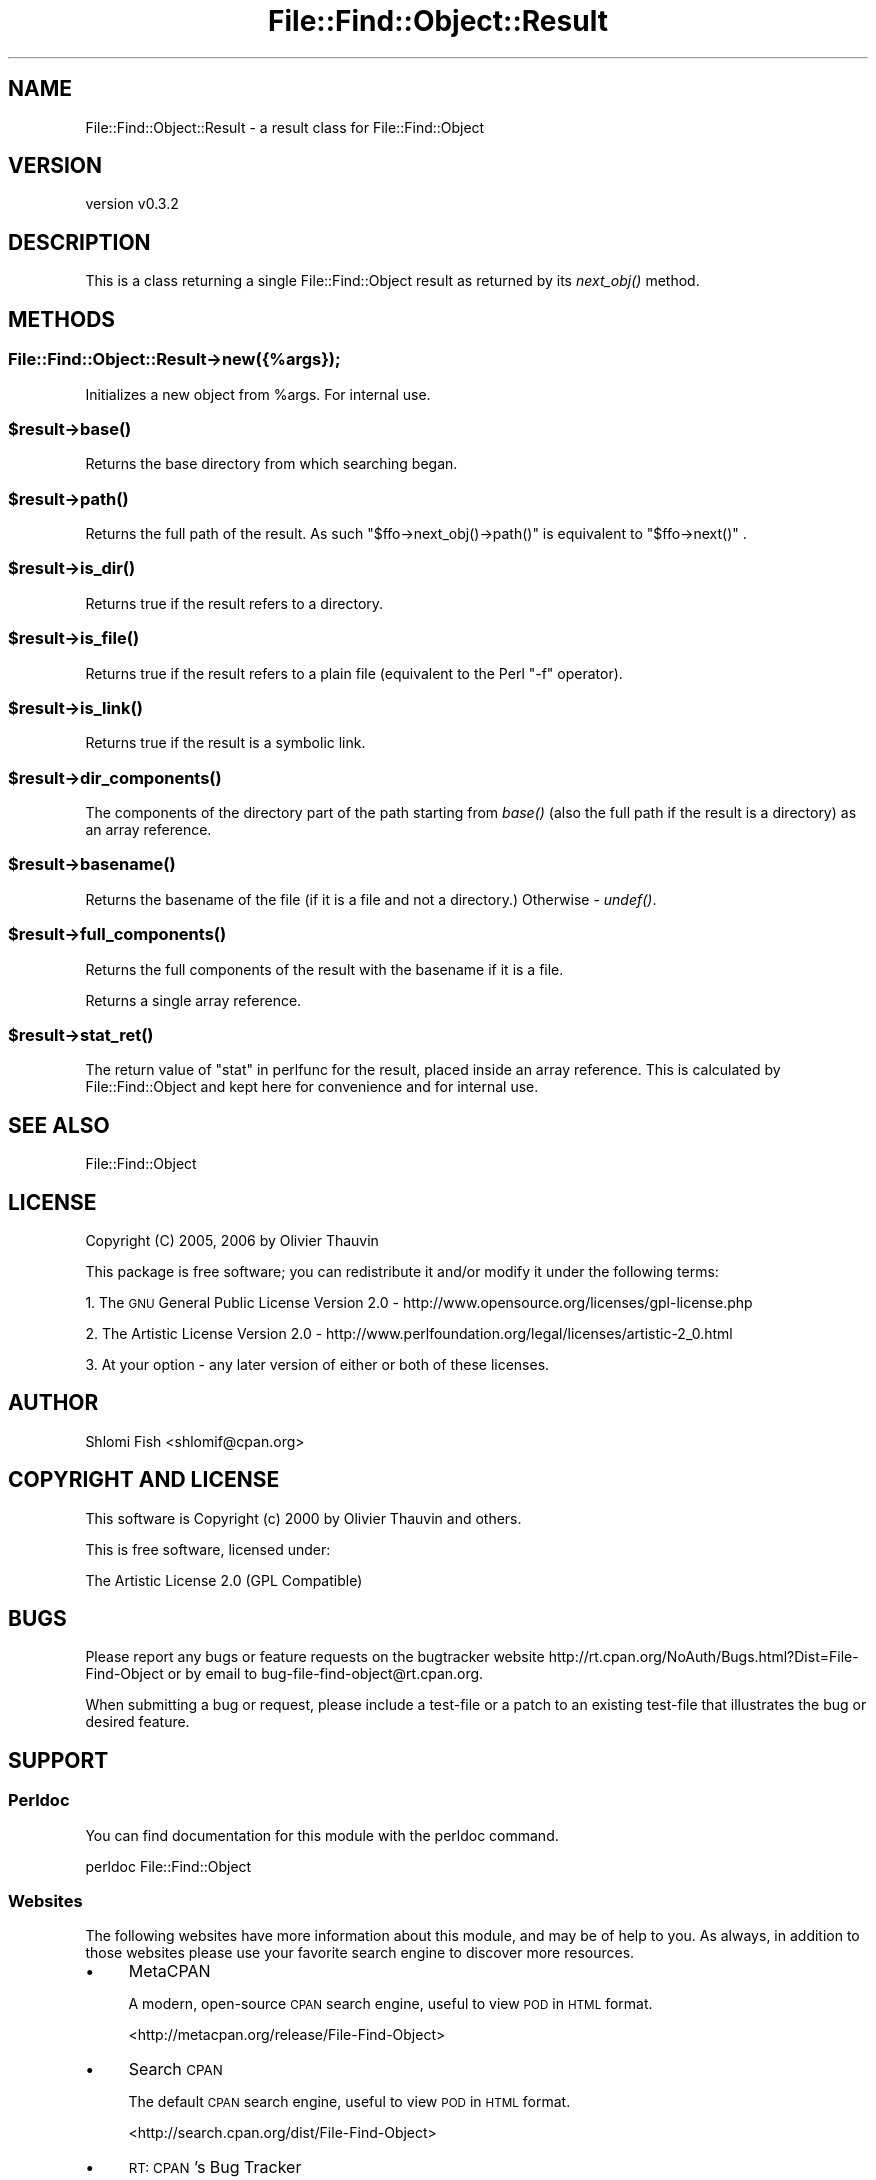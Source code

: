 .\" Automatically generated by Pod::Man 4.09 (Pod::Simple 3.35)
.\"
.\" Standard preamble:
.\" ========================================================================
.de Sp \" Vertical space (when we can't use .PP)
.if t .sp .5v
.if n .sp
..
.de Vb \" Begin verbatim text
.ft CW
.nf
.ne \\$1
..
.de Ve \" End verbatim text
.ft R
.fi
..
.\" Set up some character translations and predefined strings.  \*(-- will
.\" give an unbreakable dash, \*(PI will give pi, \*(L" will give a left
.\" double quote, and \*(R" will give a right double quote.  \*(C+ will
.\" give a nicer C++.  Capital omega is used to do unbreakable dashes and
.\" therefore won't be available.  \*(C` and \*(C' expand to `' in nroff,
.\" nothing in troff, for use with C<>.
.tr \(*W-
.ds C+ C\v'-.1v'\h'-1p'\s-2+\h'-1p'+\s0\v'.1v'\h'-1p'
.ie n \{\
.    ds -- \(*W-
.    ds PI pi
.    if (\n(.H=4u)&(1m=24u) .ds -- \(*W\h'-12u'\(*W\h'-12u'-\" diablo 10 pitch
.    if (\n(.H=4u)&(1m=20u) .ds -- \(*W\h'-12u'\(*W\h'-8u'-\"  diablo 12 pitch
.    ds L" ""
.    ds R" ""
.    ds C` ""
.    ds C' ""
'br\}
.el\{\
.    ds -- \|\(em\|
.    ds PI \(*p
.    ds L" ``
.    ds R" ''
.    ds C`
.    ds C'
'br\}
.\"
.\" Escape single quotes in literal strings from groff's Unicode transform.
.ie \n(.g .ds Aq \(aq
.el       .ds Aq '
.\"
.\" If the F register is >0, we'll generate index entries on stderr for
.\" titles (.TH), headers (.SH), subsections (.SS), items (.Ip), and index
.\" entries marked with X<> in POD.  Of course, you'll have to process the
.\" output yourself in some meaningful fashion.
.\"
.\" Avoid warning from groff about undefined register 'F'.
.de IX
..
.if !\nF .nr F 0
.if \nF>0 \{\
.    de IX
.    tm Index:\\$1\t\\n%\t"\\$2"
..
.    if !\nF==2 \{\
.        nr % 0
.        nr F 2
.    \}
.\}
.\"
.\" Accent mark definitions (@(#)ms.acc 1.5 88/02/08 SMI; from UCB 4.2).
.\" Fear.  Run.  Save yourself.  No user-serviceable parts.
.    \" fudge factors for nroff and troff
.if n \{\
.    ds #H 0
.    ds #V .8m
.    ds #F .3m
.    ds #[ \f1
.    ds #] \fP
.\}
.if t \{\
.    ds #H ((1u-(\\\\n(.fu%2u))*.13m)
.    ds #V .6m
.    ds #F 0
.    ds #[ \&
.    ds #] \&
.\}
.    \" simple accents for nroff and troff
.if n \{\
.    ds ' \&
.    ds ` \&
.    ds ^ \&
.    ds , \&
.    ds ~ ~
.    ds /
.\}
.if t \{\
.    ds ' \\k:\h'-(\\n(.wu*8/10-\*(#H)'\'\h"|\\n:u"
.    ds ` \\k:\h'-(\\n(.wu*8/10-\*(#H)'\`\h'|\\n:u'
.    ds ^ \\k:\h'-(\\n(.wu*10/11-\*(#H)'^\h'|\\n:u'
.    ds , \\k:\h'-(\\n(.wu*8/10)',\h'|\\n:u'
.    ds ~ \\k:\h'-(\\n(.wu-\*(#H-.1m)'~\h'|\\n:u'
.    ds / \\k:\h'-(\\n(.wu*8/10-\*(#H)'\z\(sl\h'|\\n:u'
.\}
.    \" troff and (daisy-wheel) nroff accents
.ds : \\k:\h'-(\\n(.wu*8/10-\*(#H+.1m+\*(#F)'\v'-\*(#V'\z.\h'.2m+\*(#F'.\h'|\\n:u'\v'\*(#V'
.ds 8 \h'\*(#H'\(*b\h'-\*(#H'
.ds o \\k:\h'-(\\n(.wu+\w'\(de'u-\*(#H)/2u'\v'-.3n'\*(#[\z\(de\v'.3n'\h'|\\n:u'\*(#]
.ds d- \h'\*(#H'\(pd\h'-\w'~'u'\v'-.25m'\f2\(hy\fP\v'.25m'\h'-\*(#H'
.ds D- D\\k:\h'-\w'D'u'\v'-.11m'\z\(hy\v'.11m'\h'|\\n:u'
.ds th \*(#[\v'.3m'\s+1I\s-1\v'-.3m'\h'-(\w'I'u*2/3)'\s-1o\s+1\*(#]
.ds Th \*(#[\s+2I\s-2\h'-\w'I'u*3/5'\v'-.3m'o\v'.3m'\*(#]
.ds ae a\h'-(\w'a'u*4/10)'e
.ds Ae A\h'-(\w'A'u*4/10)'E
.    \" corrections for vroff
.if v .ds ~ \\k:\h'-(\\n(.wu*9/10-\*(#H)'\s-2\u~\d\s+2\h'|\\n:u'
.if v .ds ^ \\k:\h'-(\\n(.wu*10/11-\*(#H)'\v'-.4m'^\v'.4m'\h'|\\n:u'
.    \" for low resolution devices (crt and lpr)
.if \n(.H>23 .if \n(.V>19 \
\{\
.    ds : e
.    ds 8 ss
.    ds o a
.    ds d- d\h'-1'\(ga
.    ds D- D\h'-1'\(hy
.    ds th \o'bp'
.    ds Th \o'LP'
.    ds ae ae
.    ds Ae AE
.\}
.rm #[ #] #H #V #F C
.\" ========================================================================
.\"
.IX Title "File::Find::Object::Result 3"
.TH File::Find::Object::Result 3 "2017-10-01" "perl v5.26.1" "User Contributed Perl Documentation"
.\" For nroff, turn off justification.  Always turn off hyphenation; it makes
.\" way too many mistakes in technical documents.
.if n .ad l
.nh
.SH "NAME"
File::Find::Object::Result \- a result class for File::Find::Object
.SH "VERSION"
.IX Header "VERSION"
version v0.3.2
.SH "DESCRIPTION"
.IX Header "DESCRIPTION"
This is a class returning a single File::Find::Object result as returned
by its \fInext_obj()\fR method.
.SH "METHODS"
.IX Header "METHODS"
.SS "File::Find::Object::Result\->new({%args});"
.IX Subsection "File::Find::Object::Result->new({%args});"
Initializes a new object from \f(CW%args\fR. For internal use.
.ie n .SS "$result\->\fIbase()\fP"
.el .SS "\f(CW$result\fP\->\fIbase()\fP"
.IX Subsection "$result->base()"
Returns the base directory from which searching began.
.ie n .SS "$result\->\fIpath()\fP"
.el .SS "\f(CW$result\fP\->\fIpath()\fP"
.IX Subsection "$result->path()"
Returns the full path of the result. As such \f(CW\*(C`$ffo\->next_obj()\->path()\*(C'\fR
is equivalent to \f(CW\*(C`$ffo\->next()\*(C'\fR .
.ie n .SS "$result\->\fIis_dir()\fP"
.el .SS "\f(CW$result\fP\->\fIis_dir()\fP"
.IX Subsection "$result->is_dir()"
Returns true if the result refers to a directory.
.ie n .SS "$result\->\fIis_file()\fP"
.el .SS "\f(CW$result\fP\->\fIis_file()\fP"
.IX Subsection "$result->is_file()"
Returns true if the result refers to a plain file (equivalent to the Perl
\&\f(CW\*(C`\-f\*(C'\fR operator).
.ie n .SS "$result\->\fIis_link()\fP"
.el .SS "\f(CW$result\fP\->\fIis_link()\fP"
.IX Subsection "$result->is_link()"
Returns true if the result is a symbolic link.
.ie n .SS "$result\->\fIdir_components()\fP"
.el .SS "\f(CW$result\fP\->\fIdir_components()\fP"
.IX Subsection "$result->dir_components()"
The components of the directory part of the path starting from \fIbase()\fR
(also the full path if the result is a directory) as an array reference.
.ie n .SS "$result\->\fIbasename()\fP"
.el .SS "\f(CW$result\fP\->\fIbasename()\fP"
.IX Subsection "$result->basename()"
Returns the basename of the file (if it is a file and not a directory.)
Otherwise \- \fIundef()\fR.
.ie n .SS "$result\->\fIfull_components()\fP"
.el .SS "\f(CW$result\fP\->\fIfull_components()\fP"
.IX Subsection "$result->full_components()"
Returns the full components of the result with the basename if it is
a file.
.PP
Returns a single array reference.
.ie n .SS "$result\->\fIstat_ret()\fP"
.el .SS "\f(CW$result\fP\->\fIstat_ret()\fP"
.IX Subsection "$result->stat_ret()"
The return value of \*(L"stat\*(R" in perlfunc for the result, placed
inside an array reference. This is calculated by File::Find::Object and
kept here for convenience and for internal use.
.SH "SEE ALSO"
.IX Header "SEE ALSO"
File::Find::Object
.SH "LICENSE"
.IX Header "LICENSE"
Copyright (C) 2005, 2006 by Olivier Thauvin
.PP
This package is free software; you can redistribute it and/or modify it under
the following terms:
.PP
1. The \s-1GNU\s0 General Public License Version 2.0 \-
http://www.opensource.org/licenses/gpl\-license.php
.PP
2. The Artistic License Version 2.0 \-
http://www.perlfoundation.org/legal/licenses/artistic\-2_0.html
.PP
3. At your option \- any later version of either or both of these licenses.
.SH "AUTHOR"
.IX Header "AUTHOR"
Shlomi Fish <shlomif@cpan.org>
.SH "COPYRIGHT AND LICENSE"
.IX Header "COPYRIGHT AND LICENSE"
This software is Copyright (c) 2000 by Olivier Thauvin and others.
.PP
This is free software, licensed under:
.PP
.Vb 1
\&  The Artistic License 2.0 (GPL Compatible)
.Ve
.SH "BUGS"
.IX Header "BUGS"
Please report any bugs or feature requests on the bugtracker website
http://rt.cpan.org/NoAuth/Bugs.html?Dist=File\-Find\-Object or by email to
bug\-file\-find\-object@rt.cpan.org.
.PP
When submitting a bug or request, please include a test-file or a
patch to an existing test-file that illustrates the bug or desired
feature.
.SH "SUPPORT"
.IX Header "SUPPORT"
.SS "Perldoc"
.IX Subsection "Perldoc"
You can find documentation for this module with the perldoc command.
.PP
.Vb 1
\&  perldoc File::Find::Object
.Ve
.SS "Websites"
.IX Subsection "Websites"
The following websites have more information about this module, and may be of help to you. As always,
in addition to those websites please use your favorite search engine to discover more resources.
.IP "\(bu" 4
MetaCPAN
.Sp
A modern, open-source \s-1CPAN\s0 search engine, useful to view \s-1POD\s0 in \s-1HTML\s0 format.
.Sp
<http://metacpan.org/release/File\-Find\-Object>
.IP "\(bu" 4
Search \s-1CPAN\s0
.Sp
The default \s-1CPAN\s0 search engine, useful to view \s-1POD\s0 in \s-1HTML\s0 format.
.Sp
<http://search.cpan.org/dist/File\-Find\-Object>
.IP "\(bu" 4
\&\s-1RT: CPAN\s0's Bug Tracker
.Sp
The \s-1RT\s0 ( Request Tracker ) website is the default bug/issue tracking system for \s-1CPAN.\s0
.Sp
<https://rt.cpan.org/Public/Dist/Display.html?Name=File\-Find\-Object>
.IP "\(bu" 4
AnnoCPAN
.Sp
The AnnoCPAN is a website that allows community annotations of Perl module documentation.
.Sp
<http://annocpan.org/dist/File\-Find\-Object>
.IP "\(bu" 4
\&\s-1CPAN\s0 Ratings
.Sp
The \s-1CPAN\s0 Ratings is a website that allows community ratings and reviews of Perl modules.
.Sp
<http://cpanratings.perl.org/d/File\-Find\-Object>
.IP "\(bu" 4
\&\s-1CPAN\s0 Forum
.Sp
The \s-1CPAN\s0 Forum is a web forum for discussing Perl modules.
.Sp
<http://cpanforum.com/dist/File\-Find\-Object>
.IP "\(bu" 4
\&\s-1CPANTS\s0
.Sp
The \s-1CPANTS\s0 is a website that analyzes the Kwalitee ( code metrics ) of a distribution.
.Sp
<http://cpants.cpanauthors.org/dist/File\-Find\-Object>
.IP "\(bu" 4
\&\s-1CPAN\s0 Testers
.Sp
The \s-1CPAN\s0 Testers is a network of smokers who run automated tests on uploaded \s-1CPAN\s0 distributions.
.Sp
<http://www.cpantesters.org/distro/F/File\-Find\-Object>
.IP "\(bu" 4
\&\s-1CPAN\s0 Testers Matrix
.Sp
The \s-1CPAN\s0 Testers Matrix is a website that provides a visual overview of the test results for a distribution on various Perls/platforms.
.Sp
<http://matrix.cpantesters.org/?dist=File\-Find\-Object>
.IP "\(bu" 4
\&\s-1CPAN\s0 Testers Dependencies
.Sp
The \s-1CPAN\s0 Testers Dependencies is a website that shows a chart of the test results of all dependencies for a distribution.
.Sp
<http://deps.cpantesters.org/?module=File::Find::Object>
.SS "Bugs / Feature Requests"
.IX Subsection "Bugs / Feature Requests"
Please report any bugs or feature requests by email to \f(CW\*(C`bug\-file\-find\-object at rt.cpan.org\*(C'\fR, or through
the web interface at <https://rt.cpan.org/Public/Bug/Report.html?Queue=File\-Find\-Object>. You will be automatically notified of any
progress on the request by the system.
.SS "Source Code"
.IX Subsection "Source Code"
The code is open to the world, and available for you to hack on. Please feel free to browse it and play
with it, or whatever. If you want to contribute patches, please send me a diff or prod me to pull
from your repository :)
.PP
<http://bitbucket.org/shlomif/perl\-file\-find\-object>
.PP
.Vb 1
\&  hg clone ssh://hg@bitbucket.org/shlomif/perl\-file\-find\-object
.Ve
